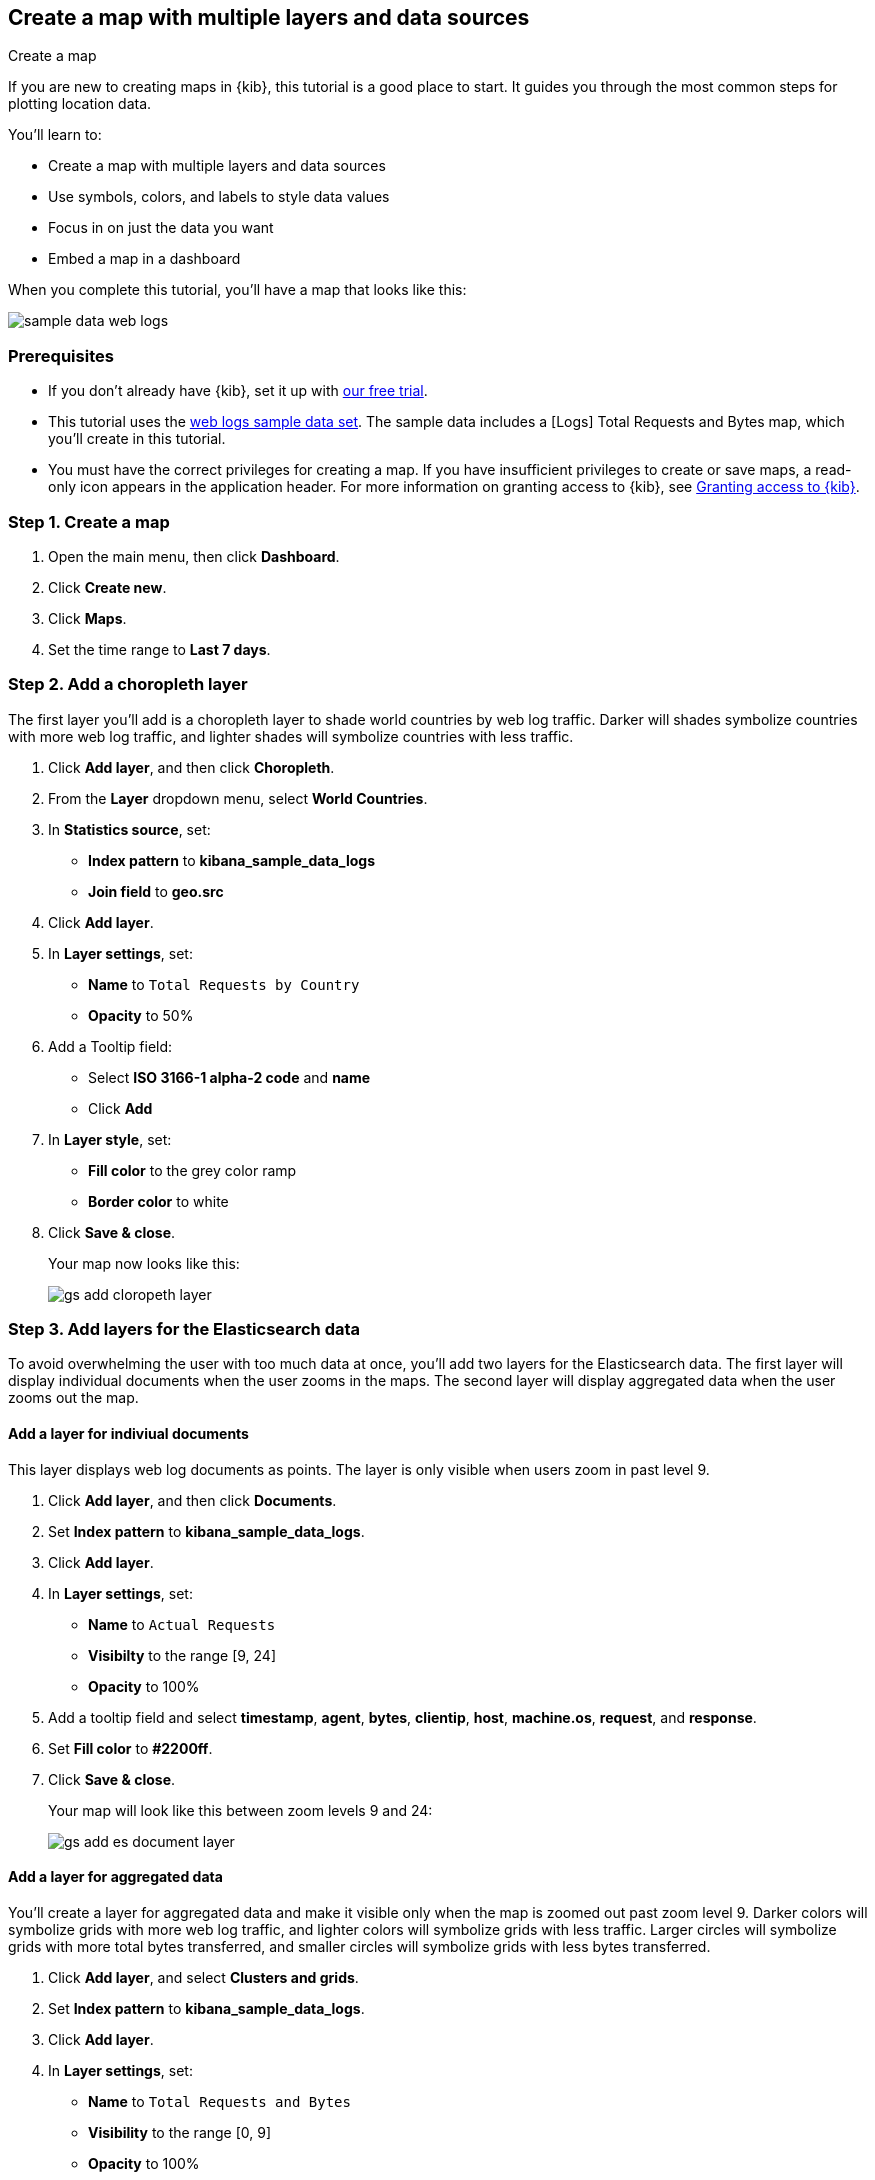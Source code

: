 [role="xpack"]
[[maps-getting-started]]
== Create a map with multiple layers and data sources

++++
<titleabbrev>Create a map</titleabbrev>
++++

If you are new to creating maps in {kib}, this tutorial is a good place to start.
It guides you through the most common steps for plotting location data.

You'll learn to:

- Create a map with multiple layers and data sources
- Use symbols, colors, and labels to style data values
- Focus in on just the data you want
- Embed a map in a dashboard

When you complete this tutorial, you’ll have a map that looks like this:

[role="screenshot"]
image::maps/images/sample_data_web_logs.png[]

[float]
=== Prerequisites

- If you don’t already have {kib}, set it up with https://www.elastic.co/cloud/elasticsearch-service/signup?baymax=docs-body&elektra=docs[our free trial].
- This tutorial uses the <<get-started, web logs sample data set>>. The sample data includes a [Logs] Total Requests and Bytes map, which you’ll create in this tutorial.
- You must have the correct privileges for creating a map. If you have insufficient privileges to create or save maps,
a read-only icon appears in the application header. For more information on granting access to {kib},
 see <<xpack-security-authorization,Granting access to {kib}>>.

[float]
[[maps-create]]
=== Step 1. Create a map

. Open the main menu, then click *Dashboard*.
. Click **Create new**.
. Click **Maps**.
. Set the time range to *Last 7 days*.

[float]
[[maps-add-choropleth-layer]]
=== Step 2. Add a choropleth layer

The first layer you'll add is a choropleth layer to shade world countries
by web log traffic. Darker will shades symbolize countries with more web log traffic,
and lighter shades will symbolize countries with less traffic.

. Click **Add layer**, and then click **Choropleth**.

. From the **Layer** dropdown menu, select **World Countries**.

. In **Statistics source**, set:
** **Index pattern** to **kibana_sample_data_logs**
** **Join field** to **geo.src**

. Click **Add layer**.

. In **Layer settings**, set:

** **Name** to `Total Requests by Country`
** **Opacity** to 50%

. Add a Tooltip field:

** Select **ISO 3166-1 alpha-2 code** and **name**
** Click **Add**

. In **Layer style**, set:

** **Fill color** to the grey color ramp
** **Border color** to white

. Click **Save & close**.
+
Your map now looks like this:
+
[role="screenshot"]
image::maps/images/gs_add_cloropeth_layer.png[]

[float]
[[maps-add-elasticsearch-layer]]
=== Step 3. Add layers for the Elasticsearch data

To avoid overwhelming the user with too much data at once, you'll add two layers
for the Elasticsearch data. The first layer will display individual documents
when the user zooms in the maps. The second layer will
display aggregated data when the user zooms out the map.

[float]
==== Add a layer for indiviual documents

This layer displays web log documents as points.
The layer is only visible when users zoom in past level 9.

. Click **Add layer**, and then click **Documents**.

. Set **Index pattern** to **kibana_sample_data_logs**.

. Click **Add layer**.

. In **Layer settings**, set:
** **Name** to `Actual Requests`
** **Visibilty** to the range [9, 24]
** **Opacity** to 100%

. Add a tooltip field and select **timestamp**, **agent**, **bytes**, **clientip**, **host**, **machine.os**, **request**, and **response**.

. Set **Fill color** to **#2200ff**.

. Click **Save & close**.
+
Your map will look like this between zoom levels 9 and 24:
+
[role="screenshot"]
image::maps/images/gs_add_es_document_layer.png[]

[float]
==== Add a layer for aggregated data

You'll create a layer for aggregated data and make it visible only when the map
is zoomed out past zoom level 9. Darker colors will symbolize grids
with more web log traffic, and lighter colors will symbolize grids with less
traffic. Larger circles will symbolize grids with
more total bytes transferred, and smaller circles will symbolize
grids with less bytes transferred.

. Click **Add layer**, and select **Clusters and grids**.
. Set **Index pattern** to **kibana_sample_data_logs**.
. Click **Add layer**.
. In **Layer settings**, set:
** **Name** to `Total Requests and Bytes`
** **Visibility** to the range [0, 9]
** **Opacity** to 100%
. Add a metric with:
** **Aggregation** set to **Sum**
** **Field** set to **bytes
. In **Layer style**, change **Symbol size**:
** Min size to 7
** Max size to 25
** Change the field select from *count* to *sum of bytes*.
. Click **Save & close** button.
+
Your map will look like this between zoom levels 0 and 9:
+
[role="screenshot"]
image::maps/images/sample_data_web_logs.png[]

[float]
[[maps-save]]
=== Step 4. Save the map
Now that your map is complete, you'll want to save it and return to the dashboard.

. In the application toolbar, click *Save*.
. Enter `Tutorial web logs map` for the title.
. Ensure *Add to Dashboard after saving* is enabled.
. Click *Save and return*.

[float]
[[maps-embedding]]
=== Step 5. Explore your data from the dashboard

View your geospatial data alongside a heat map and pie charts, and then fitler the data.

. Click **Add** to open a panel with a list of objects that you can add to the dashboard.
. Set the **Types** select to **Visualization** and add **[Logs] Heatmap** and **[Logs] Visitors by OS** to the dashboard.
+
[role="screenshot"]
image::maps/images/gs_dashboard_with_map.png[]

. Apply filters to your dashboard to hone in on the data that you are most interested in.
The panels are linked, so watch as you apply a filter in one panel, it is applied to all panels on the dashboard.

.. To filter filter for documents where **machine.os.keyword** is **osx**, click **osx** in the pie chart.

.. In the filter bar, click the **x** to remove the **machine.os.keyword: osx** filter.

.. In the map, click anywhere in the United States vector.

.. To show documents where **geo.src** is **US**, click the plus (+) icon next to the iso2 row in the tooltip.
+
[role="screenshot"]
image::maps/images/gs_dashboard_with_terms_filter.png[]

[float]
=== What's next?

* Three to five bullet points about what to do next.

